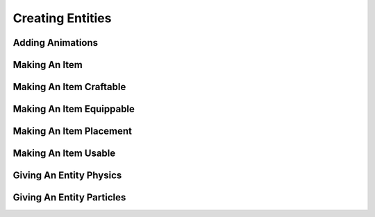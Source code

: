 
.. _create-entities:

Creating Entities
=================

Adding Animations
-----------------



Making An Item
--------------



Making An Item Craftable
------------------------



Making An Item Equippable
-------------------------



Making An Item Placement
------------------------



Making An Item Usable
---------------------



Giving An Entity Physics
------------------------



Giving An Entity Particles
--------------------------
